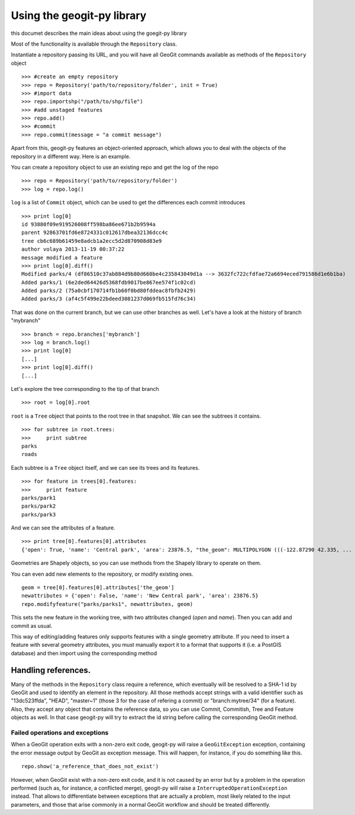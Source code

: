 Using the geogit-py library
*****************************

this documet describes the main ideas about using the goegit-py library

Most of the functionality is available through the ``Repository`` class.

Instantiate a repository passing its URL, and you will have all GeoGit commands available as methods of the ``Repository`` object

::

	>>> #create an empty repository
	>>> repo = Repository('path/to/repository/folder', init = True)
	>>> #import data
	>>> repo.importshp("/path/to/shp/file")
	>>> #add unstaged features
	>>> repo.add()
	>>> #commit
	>>> repo.commit(message = "a commit message")

Apart from this, geogit-py features an object-oriented approach, which allows you to deal with the objects of the repository in a different way. Here is an example.


You can create a repository object to use an existing repo and get the log of the repo
	
::

	>>> repo = Repository('path/to/repository/folder')
	>>> log = repo.log()
	
``log`` is a list of ``Commit`` object, which can be used to get the differences each commit introduces
	
::

	>>> print log[0]
	id 93880f09e919526008ff598ba86ee671b2b9594a
	parent 92863701fd6e8724331c012617dbea32136dcc4c
	tree cb6c689b61459e8adcb1a2ecc5d2d870908d83e9
	author volaya 2013-11-19 00:37:22
	message modified a feature        
	>>> print log[0].diff()
	Modified parks/4 (df86510c37ab884d9b80d660be4c235843049d1a --> 3632fc722cfdfae72a6694eced791586d1e6b1ba)
	Added parks/1 (6e2ded64426d5368fdb9017be867ee574f1c02cd)
	Added parks/2 (75a0cbf170714fb1b60f0bd80fddeac8fbfb2429)
	Added parks/3 (af4c5f499e22bdeed3081237d069fb515fd76c34) 
	
That was done on the current branch, but we can use other branches as well. Let's have a look at the history of branch "mybranch"    

::

	>>> branch = repo.branches['mybranch']
	>>> log = branch.log()   
	>>> print log[0]   	
	[...]    
	>>> print log[0].diff()
	[...]    
	

Let's explore the tree corresponding to the tip of that branch    

::

	>>> root = log[0].root

	
``root`` is a ``Tree`` object that points to the root tree in that snapshot. We can see the subtrees it contains.
	
::
	
	>>> for subtree in root.trees:
	>>>     print subtree
	parks
	roads
	
Each subtree is a ``Tree`` object itself, and we can see its trees and its features.

::
		
	>>> for feature in trees[0].features: 
	>>>     print feature
	parks/park1
	parks/park2
	parks/park3   
	
And we can see the attributes of a feature.

::
	
	>>> print tree[0].features[0].attributes        	
	{'open': True, 'name': 'Central park', 'area': 23876.5, "the_geom": MULTIPOLYGON (((-122.87290 42.335, ...

Geometries are Shapely objects, so you can use methods from the Shapely library to operate on them.

You can even add new elements to the repository, or modify existing ones.

::

	geom = tree[0].features[0].attributes['the_geom']
	newattributes = {'open': False, 'name': 'New Central park', 'area': 23876.5}
	repo.modifyfeature("parks/parks1", newattributes, geom)

This sets the new feature in the working tree, with two attributes changed (*open* and *name*). Then you can add and commit as usual.

This way of editing/adding features only supports features with a single geometry attribute. If you need to insert a feature with several geometry attributes, you must manually export it to a format that supports it (i.e. a PostGIS database) and then import using the corresponding method

Handling references.
----------------------

Many of the methods in the ``Repository`` class require a reference, which eventually will be resolved to a SHA-1 id by GeoGit and used to identify an element in the repository. All those methods accept strings with a valid identifier such as "13dc523ffda", "HEAD", "master~1" (those 3 for the case of refering a commit) or "branch:mytree/34" (for a feature). Also, they accept any object that contains the reference data, so you can use Commit, Commitish, Tree and Feature objects as well. In that case geogit-py will try to extract the id string before calling the corresponding GeoGit method.


Failed operations and exceptions
================================

When a GeoGit operation exits with a non-zero exit code, geogit-py will raise a ``GeoGitException`` exception, containing the error message output by GeoGit as exception message. This will happen, for instance, if you do something like this.

::

	repo.show('a_reference_that_does_not_exist')

However, when GeoGit exist with a non-zero exit code, and it is not caused by an error but by a problem in the operation performed (such as, for instance, a conflicted merge), geogit-py will raise a ``InterruptedOperationException`` instead. That allows to differentiate between exceptions that are actually a problem, most likely related to the input parameters, and those that arise commonly in a normal GeoGit workflow and should be treated differently.
